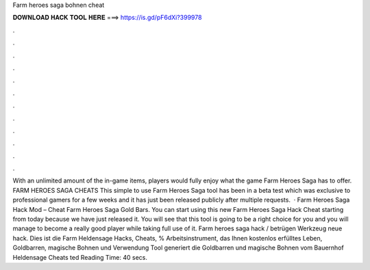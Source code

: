 Farm heroes saga bohnen cheat

𝐃𝐎𝐖𝐍𝐋𝐎𝐀𝐃 𝐇𝐀𝐂𝐊 𝐓𝐎𝐎𝐋 𝐇𝐄𝐑𝐄 ===> https://is.gd/pF6dXi?399978

.

.

.

.

.

.

.

.

.

.

.

.

With an unlimited amount of the in-game items, players would fully enjoy what the game Farm Heroes Saga has to offer. FARM HEROES SAGA CHEATS This simple to use Farm Heroes Saga tool has been in a beta test which was exclusive to professional gamers for a few weeks and it has just been released publicly after multiple requests.  · Farm Heroes Saga Hack Mod – Cheat Farm Heroes Saga Gold Bars. You can start using this new Farm Heroes Saga Hack Cheat starting from today because we have just released it. You will see that this tool is going to be a right choice for you and you will manage to become a really good player while taking full use of it. Farm heroes saga hack / betrügen Werkzeug neue hack. Dies ist die Farm Heldensage Hacks, Cheats, % Arbeitsinstrument, das Ihnen kostenlos erfülltes Leben, Goldbarren, magische Bohnen und  Verwendung Tool generiert die Goldbarren und magische Bohnen vom Bauernhof Heldensage Cheats ted Reading Time: 40 secs.